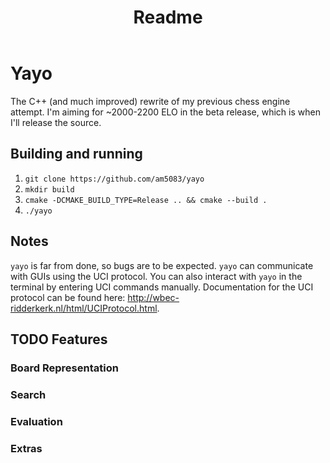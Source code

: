 #+title: Readme
* Yayo
The C++ (and much improved) rewrite of my previous chess engine attempt. I'm aiming for ~2000-2200 ELO in the beta release, which is when I'll release the source.
** Building and running
1. =git clone https://github.com/am5083/yayo=
2. =mkdir build=
3. =cmake -DCMAKE_BUILD_TYPE=Release .. && cmake --build .=
4. =./yayo=
** Notes
=yayo= is far from done, so bugs are to be expected. =yayo= can communicate with GUIs using the UCI protocol. You can also interact with =yayo= in the terminal by entering UCI commands manually.
Documentation for the UCI protocol can be found here: http://wbec-ridderkerk.nl/html/UCIProtocol.html.
** TODO Features
*** Board Representation
*** Search
*** Evaluation
*** Extras
